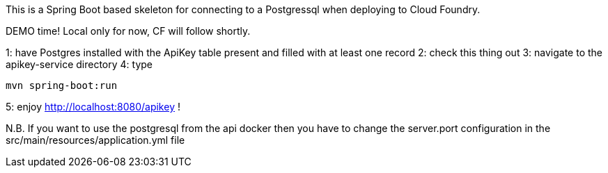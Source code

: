 This is a Spring Boot based skeleton for connecting to a Postgressql when deploying to Cloud Foundry.

DEMO time! Local only for now, CF will follow shortly.

1: have Postgres installed with the ApiKey table present and filled with at least one record
2: check this thing out
3: navigate to the apikey-service directory
4: type 

----
mvn spring-boot:run
----

5: enjoy http://localhost:8080/apikey !

N.B. If you want to use the postgresql from the api docker then you have to change the server.port configuration in the
src/main/resources/application.yml file

